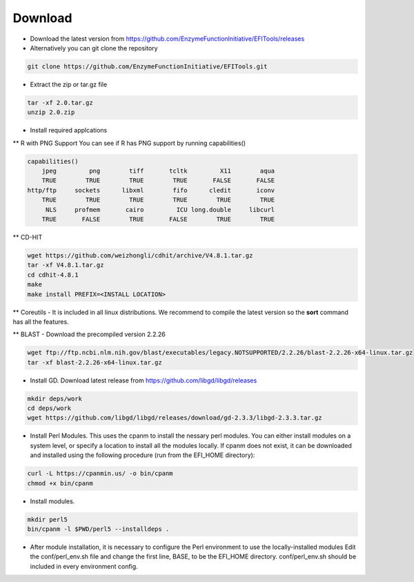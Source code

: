 ========
Download
========

* Download the latest version from https://github.com/EnzymeFunctionInitiative/EFITools/releases

* Alternatively you can git clone the repository

.. code-block:: bash

   git clone https://github.com/EnzymeFunctionInitiative/EFITools.git

* Extract the zip or tar.gz file

.. code-block:: bash

   tar -xf 2.0.tar.gz
   unzip 2.0.zip

* Install required applcations

** R with PNG Support
You can see if R has PNG support by running capabilities()

.. code-block:: bash

   capabilities() 
       jpeg         png        tiff       tcltk         X11        aqua 
       TRUE        TRUE        TRUE        TRUE       FALSE       FALSE 
   http/ftp     sockets      libxml        fifo      cledit       iconv 
       TRUE        TRUE        TRUE        TRUE        TRUE        TRUE 
        NLS     profmem       cairo         ICU long.double     libcurl 
       TRUE       FALSE        TRUE       FALSE        TRUE        TRUE

** CD-HIT

.. code-block:: bash

   wget https://github.com/weizhongli/cdhit/archive/V4.8.1.tar.gz
   tar -xf V4.8.1.tar.gz
   cd cdhit-4.8.1
   make
   make install PREFIX=<INSTALL LOCATION>

** Coreutils - It is included in all linux distributions.  We recommend to compile the latest version so the **sort** command has all the features.

** BLAST - Download the precompiled version 2.2.26

.. code-block:: bash

   wget ftp://ftp.ncbi.nlm.nih.gov/blast/executables/legacy.NOTSUPPORTED/2.2.26/blast-2.2.26-x64-linux.tar.gz
   tar -xf blast-2.2.26-x64-linux.tar.gz

* Install GD.  Download latest release from https://github.com/libgd/libgd/releases

.. code-block:: bash

    mkdir deps/work
    cd deps/work
    wget https://github.com/libgd/libgd/releases/download/gd-2.3.3/libgd-2.3.3.tar.gz

* Install Perl Modules.  This uses the cpanm to install the nessary perl modules.
  You can either install modules on a system level, or specify a location to install all the modules locally.
  If cpanm does not exist, it can be downloaded and installed using the following procedure (run from the
  EFI_HOME directory):

.. code-block:: bash

    curl -L https://cpanmin.us/ -o bin/cpanm
    chmod +x bin/cpanm

* Install modules.

.. code-block:: bash

    mkdir perl5
    bin/cpanm -l $PWD/perl5 --installdeps .

* After module installation, it is necessary to configure the Perl environment to use the locally-installed modules
  Edit the conf/perl_env.sh file and change the first line, BASE, to be the EFI_HOME directory.
  conf/perl_env.sh should be included in every environment config.




